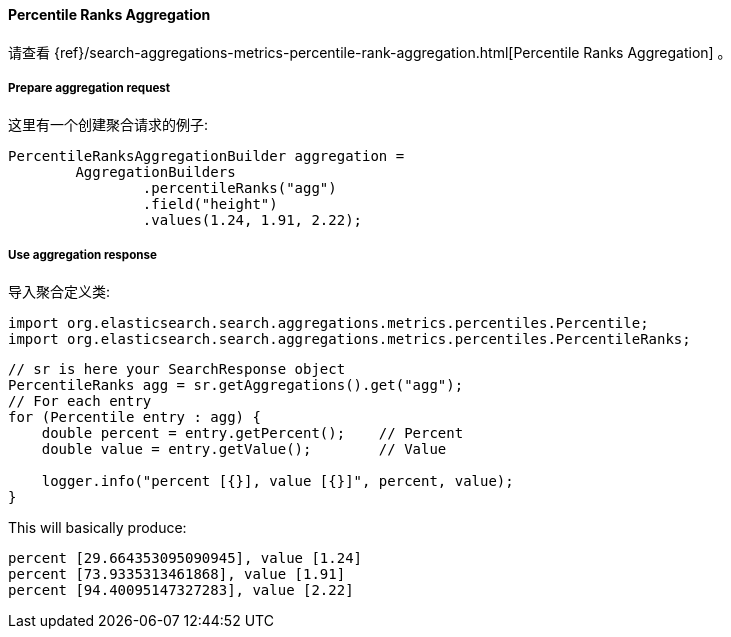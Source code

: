 [[java-aggs-metrics-percentile-rank]]
==== Percentile Ranks Aggregation

请查看
{ref}/search-aggregations-metrics-percentile-rank-aggregation.html[Percentile Ranks Aggregation]
。


===== Prepare aggregation request

这里有一个创建聚合请求的例子:

[source,java]
--------------------------------------------------
PercentileRanksAggregationBuilder aggregation =
        AggregationBuilders
                .percentileRanks("agg")
                .field("height")
                .values(1.24, 1.91, 2.22);
--------------------------------------------------


===== Use aggregation response

导入聚合定义类:

[source,java]
--------------------------------------------------
import org.elasticsearch.search.aggregations.metrics.percentiles.Percentile;
import org.elasticsearch.search.aggregations.metrics.percentiles.PercentileRanks;
--------------------------------------------------

[source,java]
--------------------------------------------------
// sr is here your SearchResponse object
PercentileRanks agg = sr.getAggregations().get("agg");
// For each entry
for (Percentile entry : agg) {
    double percent = entry.getPercent();    // Percent
    double value = entry.getValue();        // Value

    logger.info("percent [{}], value [{}]", percent, value);
}
--------------------------------------------------


This will basically produce:

[source,text]
--------------------------------------------------
percent [29.664353095090945], value [1.24]
percent [73.9335313461868], value [1.91]
percent [94.40095147327283], value [2.22]
--------------------------------------------------


